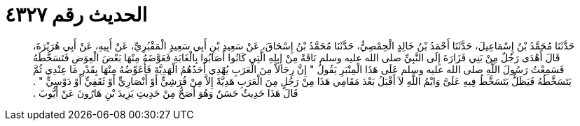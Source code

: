 
= الحديث رقم ٤٣٢٧

[quote.hadith]
حَدَّثَنَا مُحَمَّدُ بْنُ إِسْمَاعِيلَ، حَدَّثَنَا أَحْمَدُ بْنُ خَالِدٍ الْحِمْصِيُّ، حَدَّثَنَا مُحَمَّدُ بْنُ إِسْحَاقَ، عَنْ سَعِيدِ بْنِ أَبِي سَعِيدٍ الْمَقْبُرِيِّ، عَنْ أَبِيهِ، عَنْ أَبِي هُرَيْرَةَ، قَالَ أَهْدَى رَجُلٌ مِنْ بَنِي فَزَارَةَ إِلَى النَّبِيِّ صلى الله عليه وسلم نَاقَةً مِنْ إِبِلِهِ الَّتِي كَانُوا أَصَابُوا بِالْغَابَةِ فَعَوَّضَهُ مِنْهَا بَعْضَ الْعِوَضِ فَتَسَخَّطَهُ فَسَمِعْتُ رَسُولَ اللَّهِ صلى الله عليه وسلم عَلَى هَذَا الْمِنْبَرِ يَقُولُ ‏"‏ إِنَّ رِجَالاً مِنَ الْعَرَبِ يُهْدِي أَحَدُهُمُ الْهَدِيَّةَ فَأُعَوِّضُهُ مِنْهَا بِقَدْرِ مَا عِنْدِي ثُمَّ يَتَسَخَّطُهُ فَيَظَلُّ يَتَسَخَّطُ فِيهِ عَلَىَّ وَايْمُ اللَّهِ لاَ أَقْبَلُ بَعْدَ مَقَامِي هَذَا مِنْ رَجُلٍ مِنَ الْعَرَبِ هَدِيَّةً إِلاَّ مِنْ قُرَشِيٍّ أَوْ أَنْصَارِيٍّ أَوْ ثَقَفِيٍّ أَوْ دَوْسِيٍّ ‏"‏ ‏.‏ قَالَ هَذَا حَدِيثٌ حَسَنٌ وَهُوَ أَصَحُّ مِنْ حَدِيثِ يَزِيدَ بْنِ هَارُونَ عَنْ أَيُّوبَ ‏.‏